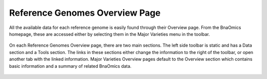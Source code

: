Reference Genomes Overview Page
=============================

All the available data for each reference genome is easily found through
their Overview page. From the BnaOmics homepage, these are accessed
either by selecting them in the Major Varieties menu in the toolbar.

.. figure:: /_static/major-varities-menu-1.png
   :alt: 

On each Reference Genomes Overview page, there are two main sections. The
left side toolbar is static and has a Data section and a Tools section.
The links in these sections either change the information to the right
of the toolbar, or open another tab with the linked information. Major
Varieties Overview pages default to the Overview section which contains
basic information and a summary of related BnaOmics data.

.. figure:: /_static/darmor-info.png
   :alt: 

